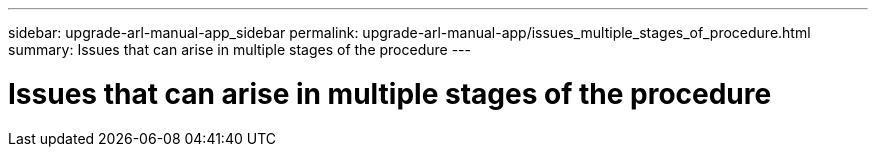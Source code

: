 ---
sidebar: upgrade-arl-manual-app_sidebar
permalink: upgrade-arl-manual-app/issues_multiple_stages_of_procedure.html
summary: Issues that can arise in multiple stages of the procedure
---

= Issues that can arise in multiple stages of the procedure
:hardbreaks:
:nofooter:
:icons: font
:linkattrs:
:imagesdir: ./media/

[.lead]

